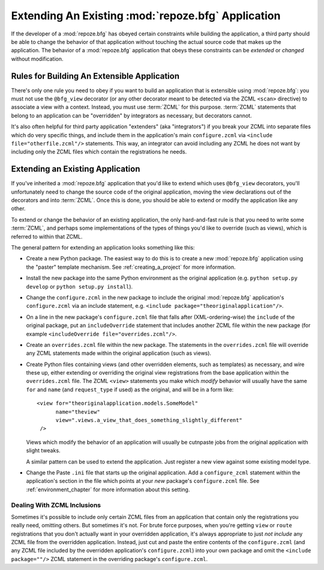 .. _extending_chapter:

Extending An Existing :mod:`repoze.bfg` Application
===================================================

If the developer of a :mod:`repoze.bfg` has obeyed certain constraints
while building the application, a third party should be able to change
the behavior of that application without touching the actual source
code that makes up the application.  The behavior of a
:mod:`repoze.bfg` application that obeys these constraints can be
*extended* or *changed* without modification.

Rules for Building An Extensible Application
--------------------------------------------

There's only one rule you need to obey if you want to build an
application that is extensible using :mod:`repoze.bfg`: you must not
use the ``@bfg_view`` decorator (or any other decorator meant to be
detected via the ZCML ``<scan>`` directive) to associate a view with a
context.  Instead, you must use :term:`ZCML` for this
purpose. :term:`ZCML` statements that belong to an application can be
"overridden" by integrators as necessary, but decorators cannot.

It's also often helpful for third party application "extenders" (aka
"integrators") if you break your ZCML into separate files which do
very specific things, and include them in the application's main
``configure.zcml`` via ``<include file="otherfile.zcml"/>``
statements.  This way, an integrator can avoid including any ZCML he
does not want by including only the ZCML files which contain the
registrations he needs.

Extending an Existing Application
---------------------------------

If you've inherited a :mod:`repoze.bfg` application that you'd like to
extend which uses ``@bfg_view`` decorators, you'll unfortunately need
to change the source code of the original application, moving the view
declarations out of the decorators and into :term:`ZCML`.  Once this
is done, you should be able to extend or modify the application like
any other.

To extend or change the behavior of an existing application, the only
hard-and-fast rule is that you need to write some :term:`ZCML`, and
perhaps some implementations of the types of things you'd like to
override (such as views), which is referred to within that ZCML.

The general pattern for extending an application looks something like this:

- Create a new Python package.  The easiest way to do this is to
  create a new :mod:`repoze.bfg` application using the "paster"
  template mechanism.  See :ref:`creating_a_project` for more
  information.

- Install the new package into the same Python environment as the
  original application (e.g. ``python setup.py develop`` or ``python
  setup.py install``).

- Change the ``configure.zcml`` in the new package to include the
  original :mod:`repoze.bfg` application's ``configure.zcml`` via an
  include statement, e.g.  ``<include
  package="theoriginalapplication"/>``.

- On a line in the new package's ``configure.zcml`` file that falls
  after (XML-ordering-wise) the ``include`` of the original package,
  put an ``includeOverride`` statement that includes another ZCML file
  within the new package (for example ``<includeOverride
  file="overrides.zcml"/>``.

- Create an ``overrides.zcml`` file within the new package.  The
  statements in the ``overrides.zcml`` file will override any ZCML
  statements made within the original application (such as views).

- Create Python files containing views (and other overridden elements,
  such as templates) as necessary, and wire these up, either extending
  or overriding the original view registrations from the base
  application within the ``overrides.zcml`` file.  The ZCML ``<view>``
  statements you make which *modify* behavior will usually have the
  same ``for`` and ``name`` (and ``request_type`` if used) as the
  original, and will be in a form like::

    <view for="theoriginalapplication.models.SomeModel"
          name="theview"
          view=".views.a_view_that_does_something_slightly_different"
     />

  Views which modify the behavior of an application will usually be
  cutnpaste jobs from the original application with slight tweaks.

  A similar pattern can be used to extend the application.  Just
  register a new view against some existing model type.

- Change the Paste ``.ini`` file that starts up the original
  application.  Add a ``configure_zcml`` statement within the
  application's section in the file which points at your *new*
  package's ``configure.zcml`` file.  See :ref:`environment_chapter`
  for more information about this setting.

Dealing With ZCML Inclusions
~~~~~~~~~~~~~~~~~~~~~~~~~~~~

Sometimes it's possible to include only certain ZCML files from an
application that contain only the registrations you really need,
omitting others. But sometimes it's not.  For brute force purposes,
when you're getting ``view`` or ``route`` registrations that you don't
actually want in your overridden application, it's always appropriate
to just *not include* any ZCML file from the overridden application.
Instead, just cut and paste the entire contents of the
``configure.zcml`` (and any ZCML file included by the overridden
application's ``configure.zcml``) into your own package and omit the
``<include package=""/>`` ZCML statement in the overriding package's
``configure.zcml``.


